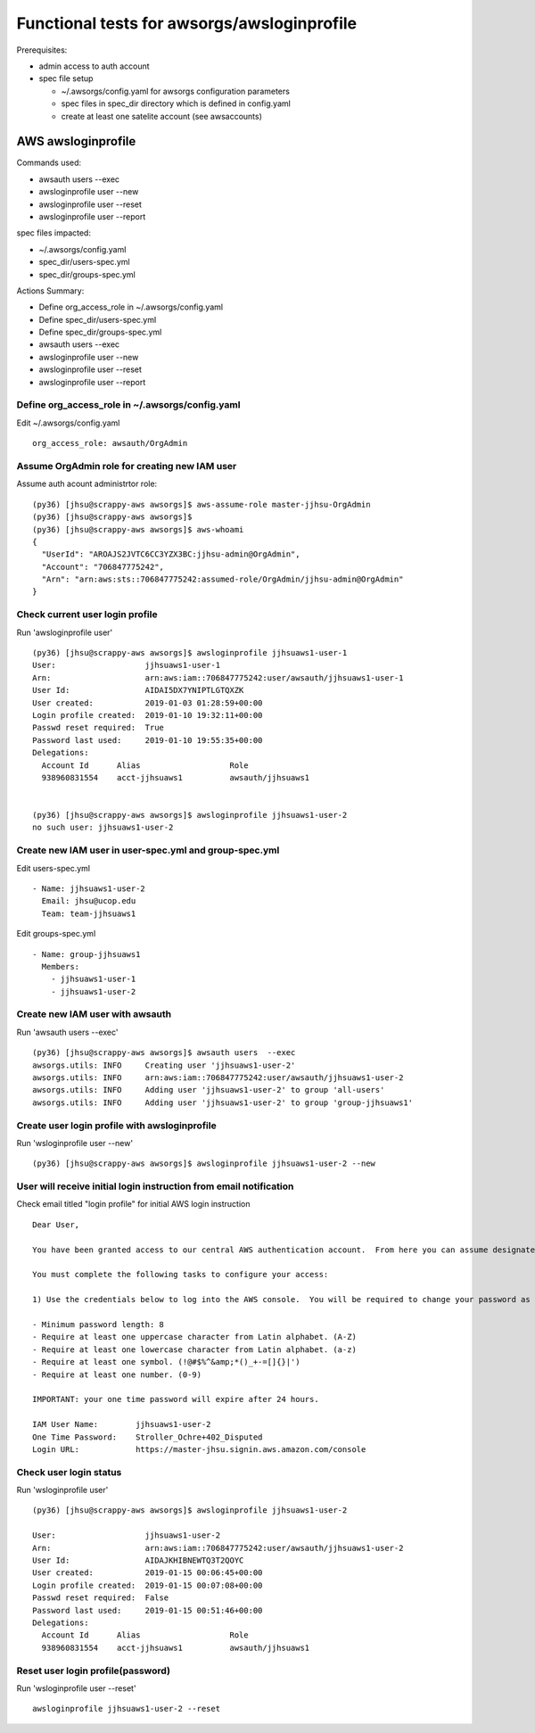 Functional tests for awsorgs/awsloginprofile
============================================

Prerequisites:

- admin access to auth account
- spec file setup

  - ~/.awsorgs/config.yaml for awsorgs configuration parameters
  - spec files in spec_dir directory which is defined in config.yaml
  - create at least one satelite account (see awsaccounts)



AWS awsloginprofile
-------------------

Commands used:

- awsauth users --exec
- awsloginprofile user --new
- awsloginprofile user --reset
- awsloginprofile user --report


spec files impacted:

- ~/.awsorgs/config.yaml
- spec_dir/users-spec.yml
- spec_dir/groups-spec.yml


Actions Summary:

- Define org_access_role in ~/.awsorgs/config.yaml
- Define spec_dir/users-spec.yml
- Define spec_dir/groups-spec.yml
- awsauth users --exec
- awsloginprofile user --new
- awsloginprofile user --reset
- awsloginprofile user --report



Define org_access_role in ~/.awsorgs/config.yaml
************************************************

Edit ~/.awsorgs/config.yaml ::

  org_access_role: awsauth/OrgAdmin



Assume OrgAdmin role for creating new IAM user
**********************************************

Assume auth acount administrtor role::

  (py36) [jhsu@scrappy-aws awsorgs]$ aws-assume-role master-jjhsu-OrgAdmin
  (py36) [jhsu@scrappy-aws awsorgs]$
  (py36) [jhsu@scrappy-aws awsorgs]$ aws-whoami
  {
    "UserId": "AROAJS2JVTC6CC3YZX3BC:jjhsu-admin@OrgAdmin",
    "Account": "706847775242",
    "Arn": "arn:aws:sts::706847775242:assumed-role/OrgAdmin/jjhsu-admin@OrgAdmin"
  }



Check current user login profile
********************************

Run 'awsloginprofile user' ::

  (py36) [jhsu@scrappy-aws awsorgs]$ awsloginprofile jjhsuaws1-user-1
  User:                   jjhsuaws1-user-1
  Arn:                    arn:aws:iam::706847775242:user/awsauth/jjhsuaws1-user-1
  User Id:                AIDAI5DX7YNIPTLGTQXZK
  User created:           2019-01-03 01:28:59+00:00
  Login profile created:  2019-01-10 19:32:11+00:00
  Passwd reset required:  True
  Password last used:     2019-01-10 19:55:35+00:00
  Delegations:
    Account Id      Alias                   Role
    938960831554    acct-jjhsuaws1          awsauth/jjhsuaws1


  (py36) [jhsu@scrappy-aws awsorgs]$ awsloginprofile jjhsuaws1-user-2
  no such user: jjhsuaws1-user-2



Create new IAM user in user-spec.yml and group-spec.yml
*******************************************************

Edit users-spec.yml ::
  
  - Name: jjhsuaws1-user-2
    Email: jhsu@ucop.edu
    Team: team-jjhsuaws1

Edit groups-spec.yml ::

  - Name: group-jjhsuaws1
    Members:
      - jjhsuaws1-user-1
      - jjhsuaws1-user-2



Create new IAM user with awsauth
********************************

Run 'awsauth users --exec' ::

  (py36) [jhsu@scrappy-aws awsorgs]$ awsauth users  --exec
  awsorgs.utils: INFO     Creating user 'jjhsuaws1-user-2'
  awsorgs.utils: INFO     arn:aws:iam::706847775242:user/awsauth/jjhsuaws1-user-2
  awsorgs.utils: INFO     Adding user 'jjhsuaws1-user-2' to group 'all-users'
  awsorgs.utils: INFO     Adding user 'jjhsuaws1-user-2' to group 'group-jjhsuaws1'



Create user login profile with awsloginprofile
**********************************************

Run 'wsloginprofile user --new' ::

  (py36) [jhsu@scrappy-aws awsorgs]$ awsloginprofile jjhsuaws1-user-2 --new



User will receive initial login instruction from email notification
*******************************************************************

Check email titled "login profile" for initial AWS login instruction ::

  Dear User,

  You have been granted access to our central AWS authentication account.  From here you can assume designated roles into other AWS accounts in our Organization.

  You must complete the following tasks to configure your access:

  1) Use the credentials below to log into the AWS console.  You will be required to change your password as you log in.  The rules for good passwords are as follows:

  - Minimum password length: 8
  - Require at least one uppercase character from Latin alphabet. (A-Z)
  - Require at least one lowercase character from Latin alphabet. (a-z)
  - Require at least one symbol. (!@#$%^&amp;*()_+-=[]{}|')
  - Require at least one number. (0-9)

  IMPORTANT: your one time password will expire after 24 hours.

  IAM User Name:        jjhsuaws1-user-2
  One Time Password:    Stroller_Ochre+402_Disputed
  Login URL:            https://master-jhsu.signin.aws.amazon.com/console



Check user login status
***********************

Run 'wsloginprofile user' ::

  (py36) [jhsu@scrappy-aws awsorgs]$ awsloginprofile jjhsuaws1-user-2

  User:                   jjhsuaws1-user-2
  Arn:                    arn:aws:iam::706847775242:user/awsauth/jjhsuaws1-user-2
  User Id:                AIDAJKHIBNEWTQ3T2QOYC
  User created:           2019-01-15 00:06:45+00:00
  Login profile created:  2019-01-15 00:07:08+00:00
  Passwd reset required:  False
  Password last used:     2019-01-15 00:51:46+00:00
  Delegations:
    Account Id      Alias                   Role
    938960831554    acct-jjhsuaws1          awsauth/jjhsuaws1


Reset user login profile(password)
**********************************

Run 'wsloginprofile user --reset' ::

  awsloginprofile jjhsuaws1-user-2 --reset




